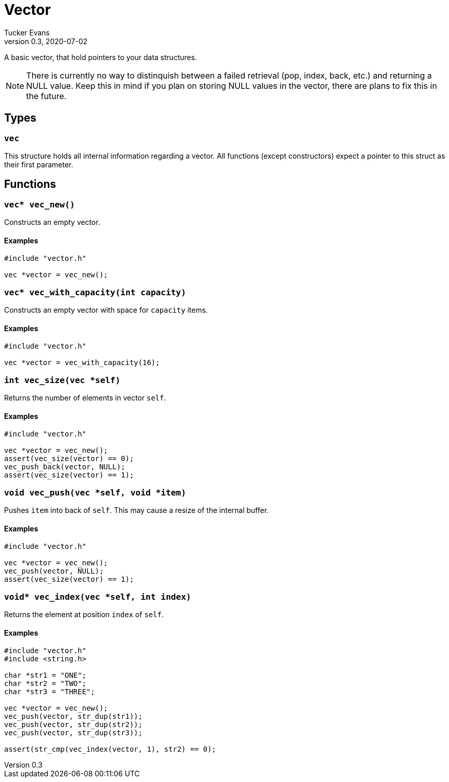 Vector
======
Tucker Evans
v0.3, 2020-07-02

A basic vector, that hold pointers to your data structures.

NOTE: There is currently no way to distinquish between a failed retrieval
(pop, index, back, etc.) and returning a NULL value. Keep this in mind if
you plan on storing NULL values in the vector, there are plans to fix this in
the future.

Types
-----

+vec+
~~~~~
This structure holds all internal information regarding a vector.
All functions (except constructors) expect a pointer to this struct as their
first parameter.

Functions
---------

+vec* vec_new()+
~~~~~~~~~~~~~~~~
Constructs an empty vector.

Examples
^^^^^^^^
[source,c]
----
#include "vector.h"

vec *vector = vec_new();
----

`vec* vec_with_capacity(int capacity)`
~~~~~~~~~~~~~~~~~~~~~~~~~~~~~~~~~~~~~~
Constructs an empty vector with space for +capacity+ items.

Examples
^^^^^^^^
[source,c]
----
#include "vector.h"

vec *vector = vec_with_capacity(16);
----

+int vec_size(vec *self)+
~~~~~~~~~~~~~~~~~~~~~~~~~
Returns the number of elements in vector +self+.

Examples
^^^^^^^^
[source,c]
----
#include "vector.h"

vec *vector = vec_new();
assert(vec_size(vector) == 0);
vec_push_back(vector, NULL);
assert(vec_size(vector) == 1);
----

+void vec_push(vec *self, void *item)+
~~~~~~~~~~~~~~~~~~~~~~~~~~~~~~~~~~~~~~
Pushes +item+ into back of +self+. This may cause a resize of the internal buffer.

Examples
^^^^^^^^
[source,c]
----
#include "vector.h"

vec *vector = vec_new();
vec_push(vector, NULL);
assert(vec_size(vector) == 1);
----

+void* vec_index(vec *self, int index)+
~~~~~~~~~~~~~~~~~~~~~~~~~~~~~~~~~~~~~~~
Returns the element at position +index+ of +self+.

Examples
^^^^^^^^
[source,c]
----
#include "vector.h"
#include <string.h>

char *str1 = "ONE";
char *str2 = "TWO";
char *str3 = "THREE";

vec *vector = vec_new();
vec_push(vector, str_dup(str1));
vec_push(vector, str_dup(str2));
vec_push(vector, str_dup(str3));

assert(str_cmp(vec_index(vector, 1), str2) == 0);
----
